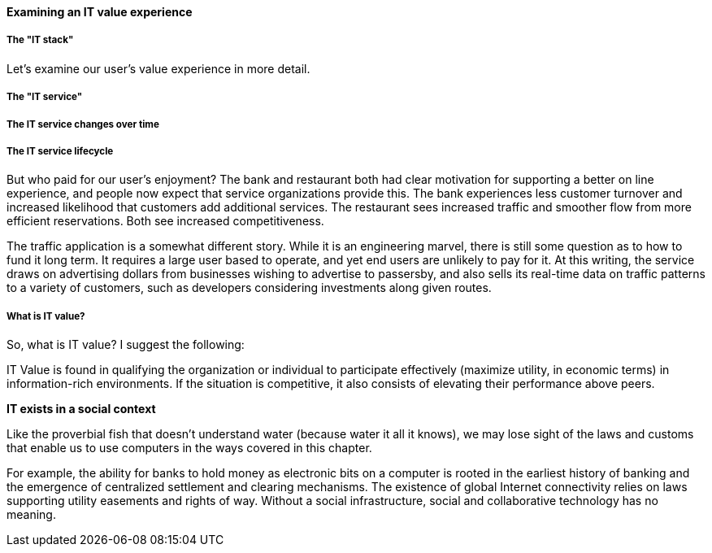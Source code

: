 ==== Examining an IT value experience

===== The "IT stack"

Let's examine our user's value experience in more detail. 

===== The "IT service"

===== The IT service changes over time

===== The IT service lifecycle

But who paid for our user's enjoyment? The bank and restaurant both had clear motivation for supporting a better on line experience, and people now expect that service organizations provide this. The bank experiences less customer turnover and increased likelihood that customers add additional services. The restaurant sees increased traffic and smoother flow from more efficient reservations. Both see increased competitiveness.

The traffic application is a somewhat different story. While it is an engineering marvel, there is still some question as to how to fund it long term. It requires a large user based to operate, and yet end users are unlikely to pay for it. At this writing, the service draws on advertising dollars from businesses wishing to advertise to passersby, and also sells its real-time data on traffic patterns to a variety of customers, such as developers considering investments along given routes.

===== What is IT value?
So, what is IT value? I suggest the following:

IT Value is found in qualifying the organization or individual to participate effectively (maximize utility, in economic terms) in information-rich environments. If the situation is competitive, it also consists of elevating their performance above peers.

****
*IT exists in a social context*

Like the proverbial fish that doesn't understand water (because water it all it knows), we may lose sight of the laws and customs that enable us to use computers in the ways covered in this chapter.

For example, the ability for banks to hold money as electronic bits on a computer is rooted in the earliest history of banking and the emergence of centralized settlement and clearing mechanisms. The existence of global Internet connectivity relies on laws supporting utility easements and rights of way. Without a social infrastructure, social and collaborative technology has no meaning.
****
